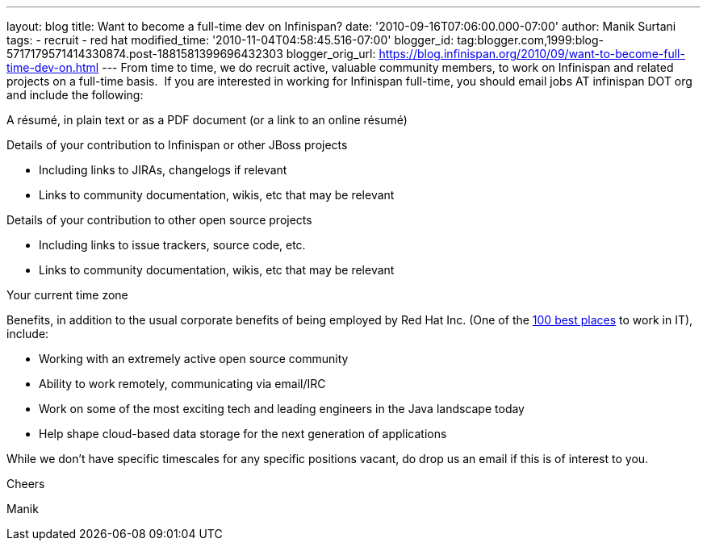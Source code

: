 ---
layout: blog
title: Want to become a full-time dev on Infinispan?
date: '2010-09-16T07:06:00.000-07:00'
author: Manik Surtani
tags:
- recruit
- red hat
modified_time: '2010-11-04T04:58:45.516-07:00'
blogger_id: tag:blogger.com,1999:blog-5717179571414330874.post-1881581399696432303
blogger_orig_url: https://blog.infinispan.org/2010/09/want-to-become-full-time-dev-on.html
---
From time to time, we do recruit active, valuable community members, to
work on Infinispan and related projects on a full-time basis.  If you
are interested in working for Infinispan full-time, you should email
[.Apple-style-span]#jobs AT infinispan DOT org# and include the
following:


A résumé, in plain text or as a PDF document (or a link to an
online résumé)

Details of your contribution to Infinispan or other JBoss projects

* Including links to JIRAs, changelogs if relevant
* Links to community documentation, wikis, etc that may be relevant

Details of your contribution to other open source projects

* Including links to issue trackers, source code, etc.
* Links to community documentation, wikis, etc that may be relevant

Your current time zone

Benefits, in addition to the usual corporate benefits of being employed
by Red Hat Inc. (One of the
http://www.computerworld.com/spring/bp/detail/794[100 best places] to
work in IT), include:

* Working with an extremely active open source community
* Ability to work remotely, communicating via email/IRC
* Work on some of the most exciting tech and leading engineers in the
Java landscape today
* Help shape cloud-based data storage for the next generation of
applications

While we don't have specific timescales for any specific positions
vacant, do drop us an email if this is of interest to you.



Cheers

Manik
